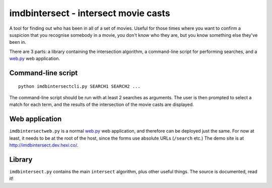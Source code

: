 imdbintersect - intersect movie casts
=====================================

A tool for finding out who has been in all of a set of movies.  Useful for
those times where you want to confirm a suspicion that you recognise somebody
in a movie, you don't know who they are, but you know something else they've
been in.

There are 3 parts: a library containing the intersection algorithm, a
command-line script for performing searches, and a web.py_ web application.

Command-line script
-------------------
::

    python imdbintersectcli.py SEARCH1 SEARCH2 ...

The command-line script should be run with at least 2 searches as arguments.
The user is then prompted to select a match for each term, and the results of
the intersection of the movie casts are displayed.

Web application
---------------
``imdbintersectweb.py`` is a normal web.py_ web application, and therefore
can be deployed just the same.  For now at least, it needs to be at the root
of the host, since the forms use absolute URLs (``/search`` etc.)  The demo
site is at http://imdbintersect.dev.hexi.co/.

Library
-------
``imdbintersect.py`` contains the main ``intersect`` algorithm, plus other
useful things.  The source is documented, read it!


.. _web.py: http://webpy.org/

